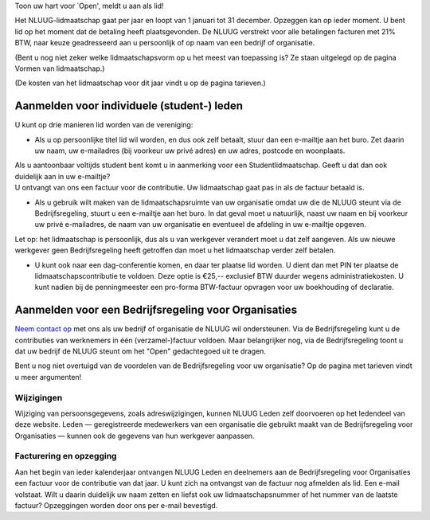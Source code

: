 .. title: Aanmelden Lidmaatschap
.. slug: aanmelden-lidmaatschap
.. date: 2023-05-05 00:00:00 UTC
.. tags:
.. link:
.. description: Aanmelden voor het NLUUG lidmaatschap


Toon uw hart voor `Open', meldt u aan als lid!

Het NLUUG-lidmaatschap gaat per jaar en loopt van 1 januari tot 31 december. Opzeggen kan op ieder moment. U bent lid op het moment dat de betaling heeft plaatsgevonden. De NLUUG verstrekt voor alle betalingen facturen met 21% BTW, naar keuze geadresseerd aan u persoonlijk of op naam van een bedrijf of organisatie.

(Bent u nog niet zeker welke lidmaatschapsvorm op u het meest van toepassing is? Ze staan uitgelegd op de pagina Vormen van lidmaatschap.)

(De kosten van het lidmaatschap voor dit jaar vindt u op de pagina tarieven.)


Aanmelden voor individuele (student-) leden
===========================================

U kunt op drie manieren lid worden van de vereniging:

* Als u op persoonlijke titel lid wil worden, en dus ook zelf betaalt, stuur dan een e-mailtje aan het buro. Zet daarin uw naam, uw e-mailadres (bij voorkeur uw privé adres) en uw adres, postcode en woonplaats.

|   Als u aantoonbaar voltijds student bent komt u in aanmerking voor een Studentlidmaatschap. Geeft u dat dan ook duidelijk aan in uw e-mailtje?

|   U ontvangt van ons een factuur voor de contributie. Uw lidmaatschap gaat pas in als de factuur betaald is.

* Als u gebruik wilt maken van de lidmaatschapsruimte van uw organisatie omdat uw die de NLUUG steunt via de Bedrijfsregeling, stuurt u een e-mailtje aan het buro. In dat geval moet u natuurlijk, naast uw naam en bij voorkeur uw privé e-mailadres, de naam van uw organisatie en eventueel de afdeling in uw e-mailtje opgeven.

|   Let op: het lidmaatschap is persoonlijk, dus als u van werkgever verandert moet u dat zelf aangeven. Als uw nieuwe werkgever geen Bedrijfsregeling heeft getroffen dan moet u het lidmaatschap verder zelf betalen.

* U kunt ook naar een dag-conferentie komen, en daar ter plaatse lid worden. U dient dan met PIN ter plaatse de lidmaatschapscontributie te voldoen. Deze optie is €25,-- exclusief BTW duurder wegens administratiekosten. U kunt nadien bij de penningmeester een pro-forma BTW-factuur opvragen voor uw boekhouding of declaratie.


Aanmelden voor een Bedrijfsregeling voor Organisaties
=====================================================

`Neem contact op <mailto:buro@nluug.nl?subject=Aanmelden voor een Bedrijfsregeling>`_ met ons als uw bedrijf of organisatie de NLUUG wil ondersteunen. Via de Bedrijfsregeling kunt u de contributies van werknemers in één (verzamel-)factuur voldoen. Maar belangrijker nog, via de Bedrijfsregeling toont u dat uw bedrijf de NLUUG steunt om het "Open" gedachtegoed uit te dragen.

Bent u nog niet overtuigd van de voordelen van de Bedrijfsregeling voor uw organisatie? Op de pagina met tarieven vindt u meer argumenten!

Wijzigingen
-----------

Wijziging van persoonsgegevens, zoals adreswijzigingen, kunnen NLUUG Leden zelf doorvoeren op het ledendeel van deze website. Leden — geregistreerde medewerkers van een organisatie die gebruikt maakt van de Bedrijfsregeling voor Organisaties — kunnen ook de gegevens van hun werkgever aanpassen.

Facturering en opzegging
------------------------

Aan het begin van ieder kalenderjaar ontvangen NLUUG Leden en deelnemers aan de Bedrijfsregeling voor Organisaties een factuur voor de contributie van dat jaar. U kunt zich na ontvangst van de factuur nog afmelden als lid. Een e-mail volstaat. Wilt u daarin duidelijk uw naam zetten en liefst ook uw lidmaatschapsnummer of het nummer van de laatste factuur?
Opzeggingen worden door ons per e-mail bevestigd.
